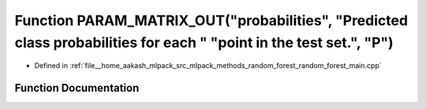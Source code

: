 .. _exhale_function_random__forest__main_8cpp_1a141b1350c7a3a9aa3b77cb49b55d676e:

Function PARAM_MATRIX_OUT("probabilities", "Predicted class probabilities for each " "point in the test set.", "P")
===================================================================================================================

- Defined in :ref:`file__home_aakash_mlpack_src_mlpack_methods_random_forest_random_forest_main.cpp`


Function Documentation
----------------------


.. doxygenfunction:: PARAM_MATRIX_OUT("probabilities", "Predicted class probabilities for each " "point in the test set.", "P")
